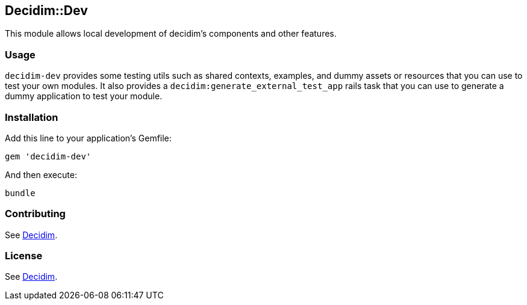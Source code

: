 [[decidimdev]]
Decidim::Dev
------------

This module allows local development of decidim's components and other
features.

[[usage]]
Usage
~~~~~

`decidim-dev` provides some testing utils such as shared contexts,
examples, and dummy assets or resources that you can use to test your
own modules. It also provides a `decidim:generate_external_test_app`
rails task that you can use to generate a dummy application to test your
module.

[[installation]]
Installation
~~~~~~~~~~~~

Add this line to your application's Gemfile:

[source,ruby]
----
gem 'decidim-dev'
----

And then execute:

[source,bash]
----
bundle
----

[[contributing]]
Contributing
~~~~~~~~~~~~

See https://github.com/decidim/decidim[Decidim].

[[license]]
License
~~~~~~~

See https://github.com/decidim/decidim[Decidim].

